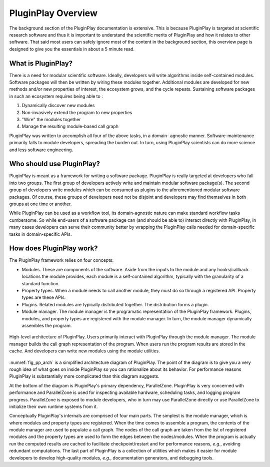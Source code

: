 .. Copyright 2022 NWChemEx-Project
..
.. Licensed under the Apache License, Version 2.0 (the "License");
.. you may not use this file except in compliance with the License.
.. You may obtain a copy of the License at
..
.. http://www.apache.org/licenses/LICENSE-2.0
..
.. Unless required by applicable law or agreed to in writing, software
.. distributed under the License is distributed on an "AS IS" BASIS,
.. WITHOUT WARRANTIES OR CONDITIONS OF ANY KIND, either express or implied.
.. See the License for the specific language governing permissions and
.. limitations under the License.

.. _pp_overview:

###################
PluginPlay Overview
###################

The background section of the PluginPlay documentation is extensive. This is
because PluginPlay is targeted at scientific research software and thus it
is important to understand the scientific merits of PluginPlay and how it
relates to other software. That said most users can safely ignore most of the
content in the background section, this overview page is designed to give you
the essentials in about a 5 minute read.

*******************
What is PluginPlay?
*******************

There is a need for modular scientific software. Ideally, developers will write
algorithms inside self-contained modules. Software packages will then be
written by wiring these modules together. Additional modules are developed for
new methods and/or new properties of interest, the ecosystem grows, and the
cycle repeats. Sustaining software packages in such an ecosystem requires
being able to :

#. Dynamically discover new modules
#. Non-invasively extend the program to new properties
#. "Wire" the modules together
#. Manage the resulting module-based call graph

PluginPlay was written to accomplish all four of the above tasks, in a domain-
agnostic manner. Software-maintenance primarily falls to module developers,
spreading the burden out. In turn, using PluginPlay scientists can do more
science and less software engineering.

**************************
Who should use PluginPlay?
**************************

PluginPlay is meant as a framework for writing a software package. PluginPlay
is really targeted at developers who fall into two groups. The first group of
developers actively write and maintain modular software package(s). The second
group of developers write modules which can be consumed as plugins to the
aforementioned modular software packages. Of course, these groups of developers
need not be disjoint and developers may find themselves in both groups at one
time or another.

While PluginPlay can be used as a workflow tool, its domain-agnostic nature
can make standard workflow tasks cumbersome. So while end-users of a software
package can (and should be able to) interact directly with PluginPlay, in many
cases developers can serve their community better by wrapping the PluginPlay
calls needed for domain-specific tasks in domain-specific APIs.

*************************
How does PluginPlay work?
*************************

The PluginPlay framework relies on four concepts:

- Modules. These are components of the software. Aside from the inputs to the
  module and any hooks/callback locations the module provides, each module is
  a self-contained algorithm, typically with the granularity of a standard
  function.
- Property types. When a module needs to call another module, they must do so
  through a registered API. Property types are these APIs.
- Plugins. Related modules are typically distributed together. The distribution
  forms a plugin.
- Module manager. The module manager is the programatic representation of
  the PluginPlay framework. Plugins, modules, and property types are
  registered with the module manager. In turn, the module manager dynamically
  assembles the program.

.. _fig_pp_arch:

.. figure:: assets/architecture.png
   :align: center

   High-level architecture of PluginPlay. Users primarily interact with
   PluginPlay through the module manager. The module manager builds the call
   graph representation of the program. When users run the program results
   are stored in the cache. And developers can write new modules using the
   module utilities.

:numref:`fig_pp_arch` is a simplified architecture diagram of PluginPlay. The
point of the diagram is to give you a very rough idea of what goes on inside
PluginPlay so you can rationalize about its behavior. For performance reasons
PluginPlay is substantially more complicated than this diagram suggests.

At the bottom of the diagram is PluginPlay's primary dependency, ParallelZone.
PluginPlay is very concerned with performance and ParallelZone is used for
inspecting available hardware, scheduling tasks, and logging program progress.
ParallelZone is exposed to module developers, who in turn may use ParallelZone
directly or use ParallelZone to initialize their own runtime systems from it.

Conceptually PluginPlay's internals are comprised of four main parts. The
simplest is the module manager, which is where modules and property types are
registered. When the time comes to assemble a program, the contents of the
module manager are used to populate a call graph. The nodes of the call graph
are taken from the list of registered modules and the property types are used
to form the edges between the nodes/modules. When the program is actually run
the computed results are cached to facilitate checkpoint/restart and for
performance reasons, *e.g.*, avoiding redundant computations. The last part of
PluginPlay is a collection of utilities which makes it easier for module
developers to develop high-quality modules, *e.g.*, documentation generators,
and debugging tools.
